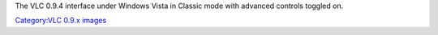 The VLC 0.9.4 interface under Windows Vista in Classic mode with advanced controls toggled on.

`Category:VLC 0.9.x images <Category:VLC_0.9.x_images>`__
